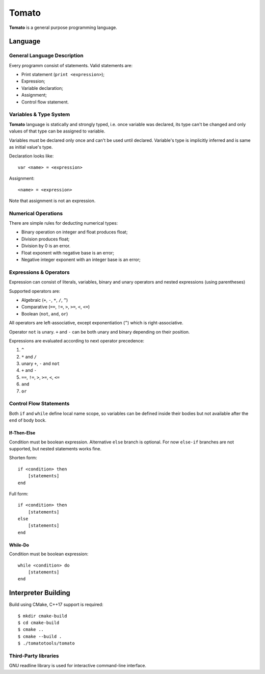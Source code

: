 ================================================================================
                                     Tomato
================================================================================

**Tomato** is a general purpose programming language.

.. image:: screenshots/interactive.png


Language
========

General Language Description
----------------------------

Every programm consist of statements. Valid statements are:

- Print statement (``print <expression>``);
- Expression;
- Variable declaration;
- Assignment;
- Control flow statement.


Variables & Type System
-----------------------

**Tomato** language is statically and strongly typed, i.e. once variable was
declared, its type can't be changed and only values of that type can be
assigned to variable.

Variables must be declared only once and can't be used until declared.
Variable's type is implicitly inferred and is same as initial value's type.

Declaration looks like: ::

    var <name> = <expression>

Assignment: ::

    <name> = <expression>

Note that assignment is not an expression.


Numerical Operations
--------------------

There are simple rules for deducting numerical types:

- Binary operation on integer and float produces float;
- Division produces float;
- Division by 0 is an error.
- Float exponent with negative base is an error;
- Negative integer exponent with an integer base is an error;


Expressions & Operators
-----------------------

Expression can consist of literals, variables, binary and unary
operators and nested expressions (using parentheses)

Supported operators are:

- Algebraic (``+``, ``-``, ``*``, ``/``, ``^``)
- Comparative (``==``, ``!=``, ``>``, ``>=``, ``<``, ``<=``)
- Boolean (``not``, ``and``, ``or``)

All operators are left-associative, except exponentiation (``^``) which is right-associative.

Operator ``not`` is unary. ``+`` and ``-`` can be both unary and binary depending on their position.

Expressions are evaluated according to next operator precedence:

1. ``^``
2. ``*`` and ``/``
3. unary ``+``, ``-`` and ``not``
4. ``+`` and ``-``
5. ``==``, ``!=``, ``>``, ``>=``, ``<``, ``<=``
6. ``and``
7. ``or``


Control Flow Statements
-----------------------

Both ``if`` and ``while`` define local name scope, so variables can be defined inside their bodies but not available after the ``end`` of body bock.

If-Then-Else
''''''''''''

Condition must be boolean expression. Alternative ``else`` branch is optional.
For now ``else-if`` branches are not supported, but nested statements works fine.

Shorten form: ::

    if <condition> then
        [statements]
    end


Full form: ::

    if <condition> then
        [statements]
    else
        [statements]
    end


While-Do
''''''''

Condition must be boolean expression: ::

    while <condition> do
        [statements]
    end



Interpreter Building
====================

Build using CMake, C++17 support is required: ::

    $ mkdir cmake-build
    $ cd cmake-build
    $ cmake ..
    $ cmake --build .
    $ ./tomatotools/tomato


Third-Party libraries
---------------------

GNU readline library is used for interactive command-line interface.
